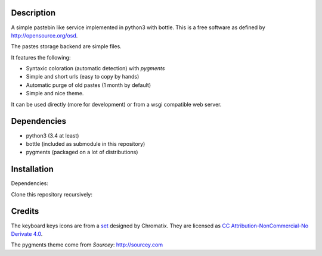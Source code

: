 Description
===========

A simple pastebin like service implemented in python3 with bottle. This is
a free software as defined by http://opensource.org/osd.

The pastes storage backend are simple files.

It features the following:

- Syntaxic coloration (automatic detection) with `pygments`
- Simple and short urls (easy to copy by hands)
- Automatic purge of old pastes (1 month by default)
- Simple and nice theme.

It can be used directly (more for development) or from a wsgi compatible
web server.

Dependencies
============

- python3 (3.4 at least)
- bottle (included as submodule in this repository)
- pygments (packaged on a lot of distributions)

Installation
============

Dependencies:

.. code: shell

    # under deb based systems (debian/ubuntu for example)
    sudo apt-get install python3 python3-pygments

Clone this repository recursively:

.. code: shell

    git clone --recusive git://git.devys.org/pasteme
    cd pasteme
    # to run it with dev mode, just run it
    ./pastme.py


Credits
=======

The keyboard keys icons are from a set_ designed by Chromatix.
They are licensed as `CC Attribution-NonCommercial-No Derivate 4.0`__.

.. _set: http://www.iconarchive.com/show/keyboard-keys-icons-by-chromatix.2.html
.. __: http://creativecommons.org/licenses/by-nc-nd/4.0/legalcode

The pygments theme come from *Sourcey*: http://sourcey.com
